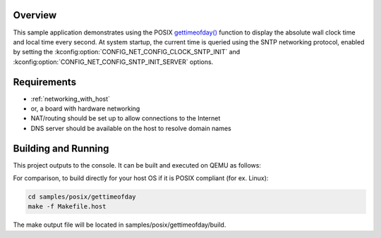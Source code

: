 .. zephyr:code-sample:: posix-gettimeofday
   :name: gettimeofday() with clock initialization

   Use ``gettimeofday()`` with clock initialization over SNTP.

Overview
********

This sample application demonstrates using the POSIX `gettimeofday()`_ function to display the
absolute wall clock time and local time every second. At system startup, the current time is
queried using the SNTP networking protocol, enabled by setting the
:kconfig:option:`CONFIG_NET_CONFIG_CLOCK_SNTP_INIT` and
:kconfig:option:`CONFIG_NET_CONFIG_SNTP_INIT_SERVER` options.

Requirements
************

- :ref:`networking_with_host`
- or, a board with hardware networking
- NAT/routing should be set up to allow connections to the Internet
- DNS server should be available on the host to resolve domain names

Building and Running
********************

This project outputs to the console. It can be built and executed on QEMU as follows:

.. zephyr-app-commands::
   :zephyr-app: samples/posix/gettimeofday
   :host-os: unix
   :board: qemu_x86
   :goals: run
   :compact:

For comparison, to build directly for your host OS if it is POSIX compliant (for ex. Linux):

.. code-block:: console

   cd samples/posix/gettimeofday
   make -f Makefile.host

The make output file will be located in samples/posix/gettimeofday/build.

.. _gettimeofday(): https://pubs.opengroup.org/onlinepubs/009604599/functions/gettimeofday.html
